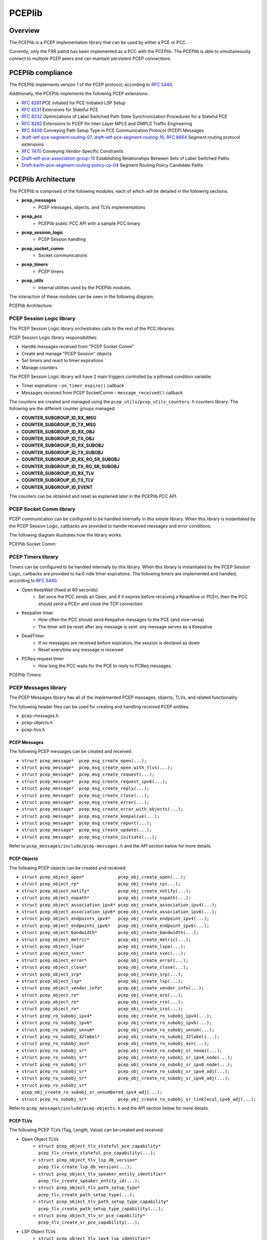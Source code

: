 .. _pceplib:

*******
PCEPlib
*******

Overview
========

The PCEPlib is a PCEP implementation library that can be used by either a PCE
or PCC.

Currently, only the FRR pathd has been implemented as a PCC with the PCEPlib.
The PCEPlib is able to simultaneously connect to multiple PCEP peers and can
maintain persistent PCEP connections.


PCEPlib compliance
==================

The PCEPlib implements version 1 of the PCEP protocol, according to `RFC 5440 <https://tools.ietf.org/html/rfc5440>`_.

Additionally, the PCEPlib implements the following PCEP extensions:

- `RFC 8281 <https://tools.ietf.org/html/rfc8281>`_ PCE initiated for PCE-Initiated LSP Setup
- `RFC 8231 <https://tools.ietf.org/html/rfc8231>`_ Extensions for Stateful PCE
- `RFC 8232 <https://tools.ietf.org/html/rfc8232>`_ Optimizations of Label Switched Path State Synchronization Procedures for a Stateful PCE
- `RFC 8282 <https://tools.ietf.org/html/rfc8282>`_ Extensions to PCEP for Inter-Layer MPLS and GMPLS Traffic Engineering
- `RFC 8408 <https://tools.ietf.org/html/rfc8408>`_ Conveying Path Setup Type in PCE Communication Protocol (PCEP) Messages
- `draft-ietf-pce-segment-routing-07 <https://tools.ietf.org/html/draft-ietf-pce-segment-routing-07>`_,
  `draft-ietf-pce-segment-routing-16 <https://tools.ietf.org/html/draft-ietf-pce-segment-routing-16>`_,
  `RFC 8664 <https://tools.ietf.org/html/rfc8664>`_ Segment routing protocol extensions
- `RFC 7470 <https://tools.ietf.org/html/rfc7470>`_ Conveying Vendor-Specific Constraints
- `Draft-ietf-pce-association-group-10 <https://tools.ietf.org/html/draft-ietf-pce-association-group-10>`_
  Establishing Relationships Between Sets of Label Switched Paths
- `Draft-barth-pce-segment-routing-policy-cp-04 <https://tools.ietf.org/html/draft-barth-pce-segment-routing-policy-cp-04>`_
  Segment Routing Policy Candidate Paths


PCEPlib Architecture
====================

The PCEPlib is comprised of the following modules, each of which will be
detailed in the following sections.

- **pcep_messages**
    - PCEP messages, objects, and TLVs implementations
    
- **pcep_pcc**
    - PCEPlib public PCC API with a sample PCC binary

- **pcep_session_logic**
    - PCEP Session handling

- **pcep_socket_comm**
    - Socket communications

- **pcep_timers**
    - PCEP timers

- **pcep_utils**
    - Internal utilities used by the PCEPlib modules.

The interaction of these modules can be seen in the following diagram.

PCEPlib Architecture:

.. image:: images/PCEPlib_design.jpg


PCEP Session Logic library
--------------------------

The PCEP Session Logic library orchestrates calls to the rest of the PCC libraries.

PCEP Session Logic library responsibilities:

- Handle messages received from "PCEP Socket Comm"
- Create and manage "PCEP Session" objects
- Set timers and react to timer expirations
- Manage counters

The PCEP Session Logic library will have 2 main triggers controlled by a
pthread condition variable:

- Timer expirations - ``on_timer_expire()`` callback
- Messages received from PCEP SocketComm - ``message_received()`` callback

The counters are created and managed using the ``pcep_utils/pcep_utils_counters.h``
counters library. The following are the different counter groups managed:

- **COUNTER_SUBGROUP_ID_RX_MSG**
- **COUNTER_SUBGROUP_ID_TX_MSG**
- **COUNTER_SUBGROUP_ID_RX_OBJ**
- **COUNTER_SUBGROUP_ID_TX_OBJ**
- **COUNTER_SUBGROUP_ID_RX_SUBOBJ**
- **COUNTER_SUBGROUP_ID_TX_SUBOBJ**
- **COUNTER_SUBGROUP_ID_RX_RO_SR_SUBOBJ**
- **COUNTER_SUBGROUP_ID_TX_RO_SR_SUBOBJ**
- **COUNTER_SUBGROUP_ID_RX_TLV**
- **COUNTER_SUBGROUP_ID_TX_TLV**
- **COUNTER_SUBGROUP_ID_EVENT**

The counters can be obtained and reset as explained later in the PCEPlib PCC API.

PCEP Socket Comm library
------------------------

PCEP communication can be configured to be handled internally in this simple
library. When this library is instantiated by the PCEP Session Logic, callbacks
are provided to handle received messages and error conditions. 

The following diagram illustrates how the library works.

PCEPlib Socket Comm:

.. image:: images/PCEPlib_socket_comm.jpg


PCEP Timers library
-------------------

Timers can be configured to be handled internally by this library. When this
library is instantiated by the PCEP Session Logic, callbacks are provided to
ha:0
ndle timer expirations. The following timers are implemented and handled,
according to `RFC 5440 <https://tools.ietf.org/html/rfc5440>`_.

- Open KeepWait (fixed at 60 seconds)
    - Set once the PCC sends an Open, and if it expires before receiving a KeepAlive or PCErr, then the PCC should send a PCErr and close the TCP connection

- Keepalive timer
    - How often the PCC should send Keepalive messages to the PCE (and vice-versa)
    - The timer will be reset after any message is sent: any message serves as a Keepalive

- DeadTimer
    - If no messages are received before expiration, the session is declared as down
    - Reset everytime any message is received

- PCReq request timer
    - How long the PCC waits for the PCE to reply to PCReq messages.

PCEPlib Timers:

.. image:: images/PCEPlib_timers.jpg


PCEP Messages library
---------------------

The PCEP Messages library has all of the implemented PCEP messages, objects,
TLVs, and related functionality.

The following header files can be used for creating and handling received PCEP
entities.

- pcep-messages.h
- pcep-objects.h
- pcep-tlvs.h


PCEP Messages
+++++++++++++

The following PCEP messages can be created and received:

- ``struct pcep_message*  pcep_msg_create_open(...);``
- ``struct pcep_message*  pcep_msg_create_open_with_tlvs(...);``
- ``struct pcep_message*  pcep_msg_create_request(...);``
- ``struct pcep_message*  pcep_msg_create_request_ipv6(...);``
- ``struct pcep_message*  pcep_msg_create_reply(...);``
- ``struct pcep_message*  pcep_msg_create_close(...);``
- ``struct pcep_message*  pcep_msg_create_error(...);``
- ``struct pcep_message*  pcep_msg_create_error_with_objects(...);``
- ``struct pcep_message*  pcep_msg_create_keepalive(...);``
- ``struct pcep_message*  pcep_msg_create_report(...);``
- ``struct pcep_message*  pcep_msg_create_update(...);``
- ``struct pcep_message*  pcep_msg_create_initiate(...);``

Refer to ``pcep_messages/include/pcep-messages.h`` and the API section
below for more details.


PCEP Objects
++++++++++++

The following PCEP objects can be created and received:

- ``struct pcep_object_open*             pcep_obj_create_open(...);``
- ``struct pcep_object_rp*               pcep_obj_create_rp(...);``
- ``struct pcep_object_notify*           pcep_obj_create_notify(...);``
- ``struct pcep_object_nopath*           pcep_obj_create_nopath(...);``
- ``struct pcep_object_association_ipv4* pcep_obj_create_association_ipv4(...);``
- ``struct pcep_object_association_ipv6* pcep_obj_create_association_ipv6(...);``
- ``struct pcep_object_endpoints_ipv4*   pcep_obj_create_endpoint_ipv4(...);``
- ``struct pcep_object_endpoints_ipv6*   pcep_obj_create_endpoint_ipv6(...);``
- ``struct pcep_object_bandwidth*        pcep_obj_create_bandwidth(...);``
- ``struct pcep_object_metric*           pcep_obj_create_metric(...);``
- ``struct pcep_object_lspa*             pcep_obj_create_lspa(...);``
- ``struct pcep_object_svec*             pcep_obj_create_svec(...);``
- ``struct pcep_object_error*            pcep_obj_create_error(...);``
- ``struct pcep_object_close*            pcep_obj_create_close(...);``
- ``struct pcep_object_srp*              pcep_obj_create_srp(...);``
- ``struct pcep_object_lsp*              pcep_obj_create_lsp(...);``
- ``struct pcep_object_vendor_info*      pcep_obj_create_vendor_info(...);``
- ``struct pcep_object_ro*               pcep_obj_create_ero(...);``
- ``struct pcep_object_ro*               pcep_obj_create_rro(...);``
- ``struct pcep_object_ro*               pcep_obj_create_iro(...);``
- ``struct pcep_ro_subobj_ipv4*          pcep_obj_create_ro_subobj_ipv4(...);``
- ``struct pcep_ro_subobj_ipv6*          pcep_obj_create_ro_subobj_ipv6(...);``
- ``struct pcep_ro_subobj_unnum*         pcep_obj_create_ro_subobj_unnum(...);``
- ``struct pcep_ro_subobj_32label*       pcep_obj_create_ro_subobj_32label(...);``
- ``struct pcep_ro_subobj_asn*           pcep_obj_create_ro_subobj_asn(...);``
- ``struct pcep_ro_subobj_sr*            pcep_obj_create_ro_subobj_sr_nonai(...);``
- ``struct pcep_ro_subobj_sr*            pcep_obj_create_ro_subobj_sr_ipv4_node(...);``
- ``struct pcep_ro_subobj_sr*            pcep_obj_create_ro_subobj_sr_ipv6_node(...);``
- ``struct pcep_ro_subobj_sr*            pcep_obj_create_ro_subobj_sr_ipv4_adj(...);``
- ``struct pcep_ro_subobj_sr*            pcep_obj_create_ro_subobj_sr_ipv6_adj(...);``
- ``struct pcep_ro_subobj_sr*            pcep_obj_create_ro_subobj_sr_unnumbered_ipv4_adj(...);``
- ``struct pcep_ro_subobj_sr*            pcep_obj_create_ro_subobj_sr_linklocal_ipv6_adj(...);``

Refer to ``pcep_messages/include/pcep-objects.h`` and the API section
below for more details.


PCEP TLVs
+++++++++

The following PCEP TLVs (Tag, Length, Value) can be created and received:

- Open Object TLVs
    - ``struct pcep_object_tlv_stateful_pce_capability*    pcep_tlv_create_stateful_pce_capability(...);``
    - ``struct pcep_object_tlv_lsp_db_version*             pcep_tlv_create_lsp_db_version(...);``
    - ``struct pcep_object_tlv_speaker_entity_identifier*  pcep_tlv_create_speaker_entity_id(...);``
    - ``struct pcep_object_tlv_path_setup_type*            pcep_tlv_create_path_setup_type(...);``
    - ``struct pcep_object_tlv_path_setup_type_capability* pcep_tlv_create_path_setup_type_capability(...);``
    - ``struct pcep_object_tlv_sr_pce_capability*          pcep_tlv_create_sr_pce_capability(...);``

- LSP Object TLVs
    - ``struct pcep_object_tlv_ipv4_lsp_identifier*        pcep_tlv_create_ipv4_lsp_identifiers(...);``
    - ``struct pcep_object_tlv_ipv6_lsp_identifier*        pcep_tlv_create_ipv6_lsp_identifiers(...);``
    - ``struct pcep_object_tlv_symbolic_path_name*         pcep_tlv_create_symbolic_path_name(...);``
    - ``struct pcep_object_tlv_lsp_error_code*             pcep_tlv_create_lsp_error_code(...);``
    - ``struct pcep_object_tlv_rsvp_error_spec*            pcep_tlv_create_rsvp_ipv4_error_spec(...);``
    - ``struct pcep_object_tlv_rsvp_error_spec*            pcep_tlv_create_rsvp_ipv6_error_spec(...);``
    - ``struct pcep_object_tlv_nopath_vector*              pcep_tlv_create_nopath_vector(...);``
    - ``struct pcep_object_tlv_vendor_info*                pcep_tlv_create_vendor_info(...);``
    - ``struct pcep_object_tlv_arbitrary*                  pcep_tlv_create_tlv_arbitrary(...);``

- SRPAG (SR Association Group) TLVs
    - ``struct pcep_object_tlv_srpag_pol_id *pcep_tlv_create_srpag_pol_id_ipv4(...);``
    - ``struct pcep_object_tlv_srpag_pol_id *pcep_tlv_create_srpag_pol_id_ipv6(...);``
    - ``struct pcep_object_tlv_srpag_pol_name *pcep_tlv_create_srpag_pol_name(...);``
    - ``struct pcep_object_tlv_srpag_cp_id *pcep_tlv_create_srpag_cp_id(...);``
    - ``struct pcep_object_tlv_srpag_cp_pref *pcep_tlv_create_srpag_cp_pref(...);``

Refer to ``pcep_messages/include/pcep-tlvs.h`` and the API section
below for more details.


PCEP PCC
--------

This module has a Public PCC API library (explained in detail later) and a
sample PCC binary.  The APIs in this library encapsulate other PCEPlib libraries
for simplicity. With this API, the PCEPlib PCC can be started and stopped, and
the PCEPlib event queue can be accessed. The PCEP Messages library is not
encapsulated, and should be used directly.


Internal Dependencies
---------------------

The following diagram illustrates the internal PCEPlib library dependencies.

PCEPlib internal dependencies:

.. image:: images/PCEPlib_internal_deps.jpg


External Dependencies
---------------------

Originally the PCEPlib was based on the open source `libpcep project <https://www.acreo.se/open-software-libpcep>`_,
but that dependency has been reduced to just one source file (pcep-tools.[ch]).


PCEPlib Threading model
-----------------------

The PCEPlib can be run in stand-alone mode whereby a thread is launched for 
timers and socket comm, as is illustrated in the following diagram.

PCEPlib Threading model:

.. image:: images/PCEPlib_threading_model.jpg

The PCEPlib can also be configured to use an external timers and socket
infrastructure like the FRR threads and tasks. In this case, no internal
threads are launched for timers and socket comm, as is illustrated in the
following diagram.

PCEPlib Threading model with external infra:

.. image:: images/PCEPlib_threading_model_frr_infra.jpg


Building
--------

The autotools build system is used and integrated with the frr build system.

Testing
-------

The Unit Tests for an individual library are executed with the ``make check``
command. The Unit Test binary will be written to the project ``build`` directory.
All Unit Tests are executed with Valgrind, and any memory issues reported by
Valgrind will cause the Unit Test to fail.


PCEPlib PCC API
===============

The following sections describe the PCEPlib PCC API.


PCEPlib PCC Initialization and Destruction
------------------------------------------

The PCEPlib can be initialized to handle memory, timers, and socket comm
internally in what is called stand-alone mode, or with an external
infrastructure, like FRR.

PCEPlib PCC Initialization and Destruction in stand-alone mode
++++++++++++++++++++++++++++++++++++++++++++++++++++++++++++++

PCEPlib PCC initialization and destruction functions:

- ``bool initialize_pcc();``
- ``bool initialize_pcc_wait_for_completion();``
- ``bool destroy_pcc();``

The PCC can be initialized with either ``initialize_pcc()`` or
``initialize_pcc_wait_for_completion()``.

- ``initialize_pcc_wait_for_completion()`` blocks until ``destroy_pcc()``
   is called from a separate pthread.
- ``initialize_pcc()`` is non-blocking and will be stopped when
  ``destroy_pcc()`` is called.

Both initialize functions will launch 3 pthreads:

- 1 Timer pthread
- 1 SocketComm pthread
- 1 SessionLogic pthread

When ``destroy_pcc()`` is called, all pthreads will be stopped and all
resources will be released.

All 3 functions return true upon success, and false otherwise.

PCEPlib PCC Initialization and Destruction with FRR infrastructure
++++++++++++++++++++++++++++++++++++++++++++++++++++++++++++++++++

PCEPlib PCC initialization and destruction functions:

- ``bool initialize_pcc_infra(struct pceplib_infra_config *infra_config);``
- ``bool destroy_pcc();``

The ``pceplib_infra_config`` struct has the following fields:

- **void *pceplib_infra_mt**
    - FRR Memory type pointer for infra related memory management

- **void *pceplib_messages_mt**
    - FRR Memory type pointer for PCEP messages related memory management

- **pceplib_malloc_func mfunc**
    - FRR malloc function pointer

- **pceplib_calloc_func cfunc**
    - FRR calloc function pointer

- **pceplib_realloc_func rfunc**
    - FRR realloc function pointer

- **pceplib_strdup_func sfunc**
    - FRR strdup function pointer

- **pceplib_free_func ffunc**
    - FRR free function pointer

- **void *external_infra_data**
    - FRR data used by FRR timers and sockets infrastructure

- **ext_timer_create timer_create_func**
    - FRR timer create function pointer

- **ext_timer_cancel timer_cancel_func**
    - FRR timer cancel function pointer

- **ext_socket_write socket_write_func**
    - FRR socket write function pointer, indicating fd is ready to be written to

- **ext_socket_read socket_read_func**
    - FRR socket write function pointer, indicating fd is ready to be read from


PCEPlib PCC configuration
-------------------------

PCEPlib PCC configuratoin functions:

- ``pcep_configuration *create_default_pcep_configuration();``
- ``void destroy_pcep_configuration(pcep_configuration *config);``

A ``pcep_configuration`` object with default values is created with
``create_default_pcep_configuration()``. These values can be tailored to
specific use cases.

Created ``pcep_configuration`` objects are destroyed with
``destroy_pcep_configuration()``.


PCEPlib PCC configuration paramaters
++++++++++++++++++++++++++++++++++++

The ``pcep_configuration`` object is defined in ``pcep_session_logic/include/pcep_session_logic.h``
The attributes in the ``pcep_configuration`` object are detailed as follows.

PCEP Connection parameters:

- **dst_pcep_port**
    - Defaults to 0, in which case the default PCEP TCP destination port
      4189 will be used.
    - Set to use a specific PCEP TCP destination port.

- **src_pcep_port**
    - Defaults to 0, in which case the default PCEP TCP source port
      4189 will be used.
    - Set to use a specific PCEP TCP source port.

- **Source IP**
    - Defaults to IPv4 INADDR_ANY
    - Set **src_ip.src_ipv4** and **is_src_ipv6=false** to set the source IPv4.
    - Set **src_ip.src_ipv6** and **is_src_ipv6=true** to set the source IPv6.

- **socket_connect_timeout_millis**
    - Maximum amount of time to wait to connect to the PCE TCP socket
      before failing, in milliseconds.

PCEP Versioning:

- **pcep_msg_versioning->draft_ietf_pce_segment_routing_07**
    - Defaults to false, in which case draft 16 versioning will be used.
    - Set to true to use draft 07 versioning.

PCEP Open Message Parameters:

- **keep_alive_seconds**
    - Sent to PCE in PCEP Open Msg
    - Recommended value = 30, Minimum value = 1
    - Disabled by setting value = 0

- **dead_timer_seconds**
    - Sent to PCE in PCEP Open Msg
    - Recommended value = 4 * keepalive timer value

- Supported value ranges for PCEP Open Message received from the PCE
    - **min_keep_alive_seconds**, **max_keep_alive_seconds**
    - **min_dead_timer_seconds**, **max_dead_timer_seconds**

- **request_time_seconds**
    - When a PCC sends a PcReq to a PCE, the amount of time a PCC will
      wait for a PcRep reply from the PCE.

- **max_unknown_requests**
    - If a PCC/PCE receives PCRep/PCReq messages with unknown requests
      at a rate equal or greater than MAX-UNKNOWN-REQUESTS per minute,
      the PCC/PCE MUST send a PCEP CLOSE message.
    - Recommended value = 5

- **max_unknown_messages**
    - If a PCC/PCE receives unrecognized messages at a rate equal or
      greater than MAX-UNKNOWN-MESSAGES per minute, the PCC/PCE MUST
      send a PCEP CLOSE message
    - Recommended value = 5

Stateful PCE Capability TLV configuration parameters (RFC 8231, 8232, 8281, and
draft-ietf-pce-segment-routing-16):

- **support_stateful_pce_lsp_update**
    - If this flag is true, then a Stateful PCE Capability TLV will
      be added to the PCEP Open object, with the LSP Update Capability
      U-flag set true.
    - The rest of these parameters are used to configure the Stateful
      PCE Capability TLV

- **support_pce_lsp_instantiation**
    - Sets the I-flag true, indicating the PCC allows instantiation
      of an LSP by a PCE.

- **support_include_db_version**
    - Sets the S-bit true, indicating the PCC will include the
      LSP-DB-VERSION TLV in each LSP object. See lsp_db_version below.

- **support_lsp_triggered_resync**
    - Sets the T-bit true, indicating the PCE can trigger resynchronization
      of LSPs at any point in the life of the session.

- **support_lsp_delta_sync**
    - Sets the D-bit true, indicating the PCEP speaker allows incremental
      (delta) State Synchronization.

- **support_pce_triggered_initial_sync**
    - Sets the F-bit true, indicating the PCE SHOULD trigger initial (first)
      State Synchronization

LSP DB Version TLV configuration parameters:

- **lsp_db_version**
    - If this parameter has a value other than 0, and the above
      support_include_db_version flag is true, then an LSP DB
      Version TLV will be added to the PCEP Open object.
    - This parameter should only be set if LSP-DB survived a restart
      and is available.
    - This value will be copied over to the pcep_session upon initialization.

SR PCE Capability sub-TLV configuration parameters (draft-ietf-pce-segment-routing-16):

- **support_sr_te_pst**
    - If this flag is true, then an SR PCE Capability sub-TLV will be
      added to a Path Setup type Capability TLV, which will be added
      to the PCEP Open object.
    - The PST used in the Path Setup type Capability will be 1,
      indicating the Path is setup using Segment Routing Traffic Engineering.

Only set the following fields if the **support_sr_te_pst** flag is true.

- **pcc_can_resolve_nai_to_sid**
    - Sets the N-flag true, indicating that the PCC is capable of resolving
      a Node or Adjacency Identifier to a SID

- **max_sid_depth**
    - If set other than 0, then the PCC imposes a limit on the Maximum
      SID depth.
    - If this parameter is other than 0, then the X bit will be true,
      and the parameter value will be set in the MSD field.

Only set the following fields if the **support_srv6_te_pst** flag is true.

- **pcc_can_resolve_nai_to_ipv6_sid**
    - Sets the N-flag true, indicating that the PCC is capable of resolving
      a Node or Adjacency Identifier to an IPv6 SID

PCEPlib PCC connections
-----------------------

PCEPlib PCC connect and disconnect functions:

- ``pcep_session *connect_pce(pcep_configuration *config, struct in_addr *pce_ip);``
- ``pcep_session *connect_pce_ipv6(pcep_configuration *config, struct in6_addr *pce_ip);``
- ``void disconnect_pce(pcep_session *session);``

When connecting to a PCE, a ``pcep_session`` will be returned on success, NULL
otherwise.

Refer to the above PCC configuration parameters section for setting the source
and destination PCEP TCP ports, and the source IP address and version.


PCEP Messages, Objects, and TLVs
--------------------------------

The PCEP messages, objects, and TLVs created in the PCEPlib are high-level API
structures, meaning they need to be encoded before being sent on-the-wire, and
the raw data received needs to be decoded into these structures. This makes
using these objects much easier for the library consumer, since they do not
need to know the detailed raw format of the PCEP entities.


PCEP Messages
+++++++++++++

Received messages (in the ``pcep_event`` explained below) are of type
``pcep_message``, which have the following fields:

- ``struct pcep_message_header *msg_header;``
    - Defines the PCEP version and message type

- ``double_linked_list *obj_list;``
    - A double linked list of the message objects
    - Each entry is a pointer to a ``struct pcep_object_header``, and
      using the ``object_class`` and ``object_type`` fields, the pointer
      can be cast to the appropriate object structure to access the
      rest of the object fields

- ``uint8_t *encoded_message;``
    - This field is only populated for received messages or once the
      ``pcep_encode_message()`` function has been called on the message.
    - This field is a pointer to the raw PCEP data for the entire
      message, including all objects and TLVs.

- ``uint16_t encoded_message_length;``
    - This field is only populated for received messages or once the
      ``pcep_encode_message()`` function has been called on the message.
    - This field is the length of the entire raw message, including
      all objects and TLVs.
    - This field is in host byte order.


PCEP Objects
++++++++++++

A PCEP message has a double linked list of pointers to ``struct pcep_object_header``
structures, which have the following fields:

- ``enum pcep_object_classes object_class;``
- ``enum pcep_object_types object_type;``
- ``bool flag_p;``
    - PCC Processing rule bit: When set, the object MUST be taken into
      account, when cleared the object is optional

- ``bool flag_i;``
    - PCE Ignore bit: indicates to a PCC whether or not an optional
      object was processed 

- ``double_linked_list *tlv_list;``
    - A double linked list of the object TLVs
    - Each entry is a pointer to a ``struct pcep_object_tlv_header``, and
      using the TLV type field, the pointer can be cast to the
      appropriate TLV structure to access the rest of the TLV fields

- ``uint8_t *encoded_object;``
    - This field is only populated for received objects or once the
      ``pcep_encode_object()`` (called by ``pcep_encode_message()``)
      function has been called on the object.
    - Pointer into the encoded_message field (from the pcep_message)
      where the raw object PCEP data starts.

- ``uint16_t encoded_object_length;``
    - This field is only populated for received objects or once the
      ``pcep_encode_object()`` (called by ``pcep_encode_message()``)
      function has been called on the object.
    - This field is the length of the entire raw TLV
    - This field is in host byte order.

The object class and type can be used to cast the ``struct pcep_object_header``
pointer to the appropriate object structure so the specific object fields can
be accessed.


PCEP TLVs
+++++++++

A PCEP object has a double linked list of pointers to ``struct pcep_object_tlv_header``
structures, which have the following fields:

- ``enum pcep_object_tlv_types type;``
- ``uint8_t *encoded_tlv;``
    - This field is only populated for received TLVs or once the
      ``pcep_encode_tlv()`` (called by ``pcep_encode_message()``)
      function has been called on the TLV.
    - Pointer into the encoded_message field (from the pcep_message)
      where the raw TLV PCEP data starts.

- ``uint16_t encoded_tlv_length;``
    - This field is only populated for received TLVs or once the
      ``pcep_encode_tlv()`` (called by ``pcep_encode_message()``)
      function has been called on the TLV.
    - This field is the length of the entire raw TLV
    - This field is in host byte order.


Memory management
+++++++++++++++++

Any of the PCEPlib Message Library functions that receive a pointer to a
``double_linked_list``, ``pcep_object_header``, or ``pcep_object_tlv_header``,
transfer the ownership of the entity to the PCEPlib. The memory will be freed
internally when the encapsulating structure is freed. If the memory for any of
these is freed by the caller, then there will be a double memory free error
when the memory is freed internally in the PCEPlib.

Any of the PCEPlib Message Library functions that receive either a pointer to a
``struct in_addr`` or ``struct in6_addr`` will allocate memory for the IP
address internally and copy the IP address. It is the responsibility of the
caller to manage the memory for the IP address passed into the PCEPlib Message
Library functions.

For messages received via the event queue (explained below), the message will
be freed when the event is freed by calling ``destroy_pcep_event()``.

When sending messages, the message will be freed internally in the PCEPlib when
the ``send_message()`` ``pcep_pcc`` API function when the ``free_after_send`` flag
is set true.

To manually delete a message, call the ``pcep_msg_free_message()`` function.
Internally, this will call ``pcep_obj_free_object()`` and ``pcep_obj_free_tlv()``
appropriately.


Sending a PCEP Report message
-----------------------------

This section shows how to send a PCEP Report messages from the PCC to the PCE,
and serves as an example of how to send other messages. Refer to the sample
PCC binary located in ``pcep_pcc/src/pcep_pcc.c`` for code examples os sending
a PCEP Report message.

The Report message must have at least an SRP, LSP, and ERO object.

The PCEP Report message objects are created with the following APIs:

- ``struct pcep_object_srp *pcep_obj_create_srp(...);``
- ``struct pcep_object_lsp *pcep_obj_create_lsp(...);``
- ``struct pcep_object_ro *pcep_obj_create_ero(...);``
    - Create ero subobjects with the ``pcep_obj_create_ro_subobj_*(...);`` functions

PCEP Report message is created with the following API:

- ``struct pcep_header *pcep_msg_create_report(double_linked_list *report_object_list);``

A PCEP report messages is sent with the following API:

- ``void send_message(pcep_session *session, pcep_message *message, bool free_after_send);``


PCEPlib Received event queue
----------------------------

PCEP events and messages of interest to the PCEPlib consumer will be stored
internally in a message queue for retrieval.

The following are the event types:

- **MESSAGE_RECEIVED**
- **PCE_CLOSED_SOCKET**
- **PCE_SENT_PCEP_CLOSE**
- **PCE_DEAD_TIMER_EXPIRED**
- **PCE_OPEN_KEEP_WAIT_TIMER_EXPIRED**
- **PCC_CONNECTED_TO_PCE**
- **PCC_CONNECTION_FAILURE**
- **PCC_PCEP_SESSION_CLOSED**
- **PCC_RCVD_INVALID_OPEN**
- **PCC_SENT_INVALID_OPEN**
- **PCC_RCVD_MAX_INVALID_MSGS**
- **PCC_RCVD_MAX_UNKOWN_MSGS**

The following PCEP messages will not be posted on the message queue, as they
are handled internally in the library:

- **Open**
- **Keep Alive**
- **Close**

Received event queue API:

- ``bool event_queue_is_empty();``
    - Returns true if the queue is empty, false otherwise

- ``uint32_t event_queue_num_events_available();``
    - Return the number of events on the queue, 0 if empty

- ``struct pcep_event *event_queue_get_event();``
    - Return the next event on the queue, NULL if empty
    - The ``message`` pointer will only be non-NULL if ``event_type``
      is ``MESSAGE_RECEIVED``

- ``void destroy_pcep_event(struct pcep_event *event);``
    - Free the PCEP Event resources, including the PCEP message if present


PCEPlib Counters
----------------

The PCEPlib counters are managed in the ``pcep_session_logic`` library, and can
be accessed in the ``pcep_session_counters`` field of the ``pcep_session`` structure.
There are 2 API functions to manage the counters:

- ``void dump_pcep_session_counters(pcep_session *session);``
    - Dump all of the counters to the logs

- ``void reset_pcep_session_counters(pcep_session *session);``

